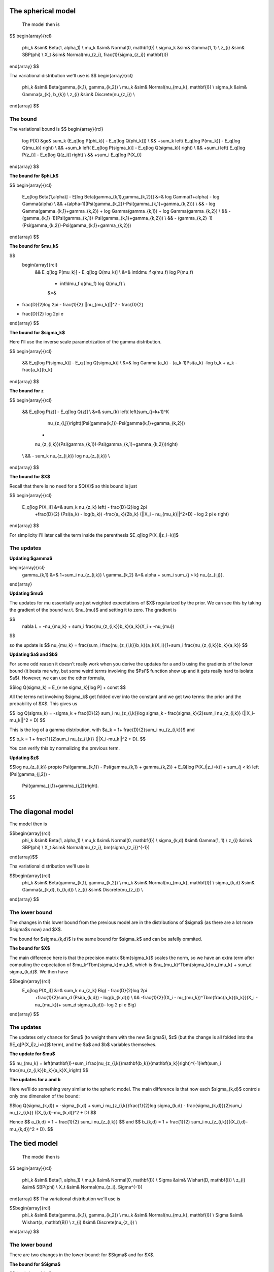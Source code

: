 .. role:: raw-math(raw)
    :format: latex html

The spherical model
===================

 The model then is

$$
\begin{array}{rcl}
  \phi_k   &\sim& Beta(1, \alpha_1) \\
  \mu_k   &\sim& Normal(0,  \mathbf{I}) \\
  \sigma_k &\sim& Gamma(1, 1) \\
  z_{i}     &\sim& SBP(\phi) \\
  X_t &\sim& Normal(\mu_{z_i}, \frac{1}{\sigma_{z_i}} \mathbf{I})
\end{array}
$$

Tha variational distribution we'll use is
$$
\begin{array}{rcl}
  \phi_k   &\sim& Beta(\gamma_{k,1}, \gamma_{k,2}) \\
  \mu_k   &\sim& Normal(\nu_{\mu_k},  \mathbf{I}) \\
  \sigma_k &\sim& Gamma(a_{k}, b_{k}) \\
  z_{i}     &\sim& Discrete(\nu_{z_i}) \\
\end{array}
$$

The bound
--------

The variational bound is
$$
\begin{array}{rcl}
  \log P(X) &\ge& 
  \sum_k (E_q[\log P(\phi_k)] - E_q[\log Q(\phi_k)]) \\
  &&
  +\sum_k \left( E_q[\log P(\mu_k)] - E_q[\log Q(\mu_k)] \right) \\
  &&
  +\sum_k \left( E_q[\log P(\sigma_k)] - E_q[\log Q(\sigma_k)] \right) \\
  &&
  +\sum_i \left( E_q[\log P(z_i)] - E_q[\log Q(z_i)] \right) \\
  &&
  +\sum_i E_q[\log P(X_t)]
\end{array}
$$

**The bound for $\phi_k$**

$$
\begin{array}{rcl}
  E_q[\log Beta(1,\alpha)] - E[\log Beta(\gamma_{k,1},\gamma_{k,2})] 
  &=&
  \log \Gamma(1+\alpha) - \log \Gamma(\alpha) \\ && 
  +(\alpha-1)(\Psi(\gamma_{k,2})-\Psi(\gamma_{k,1}+\gamma_{k,2})) \\ &&
  - \log \Gamma(\gamma_{k,1}+\gamma_{k,2}) + \log \Gamma(\gamma_{k,1}) +
  \log \Gamma(\gamma_{k,2}) \\ &&
  -
  (\gamma_{k,1}-1)(\Psi(\gamma_{k,1})-\Psi(\gamma_{k,1}+\gamma_{k,2}))
  \\ &&
  -
  (\gamma_{k,2}-1)(\Psi(\gamma_{k,2})-\Psi(\gamma_{k,1}+\gamma_{k,2}))  
\end{array}
$$

**The bound for $\mu_k$**

$$
 \begin{array}{rcl}
  && E_q[\log P(\mu_k)] - E_q[\log Q(\mu_k)] \\
  &=&
  \int\!d\mu_f q(\mu_f) \log P(\mu_f)
    - \int\!d\mu_f q(\mu_f) \log Q(\mu_f)  \\
    &=&
- \frac{D}{2}\log 2\pi - \frac{1}{2} ||\nu_{\mu_k}||^2 - \frac{D}{2}
+ \frac{D}{2} \log 2\pi e 
\end{array}
$$


**The bound for $\sigma_k$**

Here I'll use the inverse scale parametrization of the gamma
distribution.

$$
\begin{array}{rcl}
  && E_q[\log P(\sigma_k)] - E_q [\log Q(\sigma_k)] \\ &=&
  \log \Gamma (a_k) - (a_k-1)\Psi(a_k) -\log b_k + a_k - \frac{a_k}{b_k}
\end{array}
$$


**The bound for z**

$$
\begin{array}{rcl}
  && E_q[\log P(z)] - E_q[\log Q(z)] \\
  &=&
  \sum_{k} \left( \left(\sum_{j=k+1}^K
      \nu_{z_{i,j}}\right)(\Psi(\gamma{k,1})-\Psi(\gamma{k,1}+\gamma_{k,2})) 
    +
    \nu_{z_{i,k}}(\Psi(\gamma_{k,1})-\Psi(\gamma_{k,1}+\gamma_{k,2}))\right)
  \\ &&
  - \sum_k
  \nu_{z_{i,k}} \log \nu_{z_{i,k}} \\
\end{array}
$$


**The bound for $X$**

Recall that there is no need for a $Q(X)$ so this bound is just

$$
\begin{array}{rcl}
  E_q[\log P(X_i)] &=& \sum_k \nu_{z_k} \left( - \frac{D}{2}\log 2\pi 
    +\frac{D}{2} (\Psi(a_k) - \log(b_k))
    -\frac{a_k}{2b_k} (||X_i - \nu_{\mu_k}||^2+D) - \log 2 \pi e  \right)
\end{array}
$$

For simplicity I'll later call the term inside the parenthesis $E_q[\log P(X_i|z_i=k)]$

The updates
----------

**Updating $\gamma$**

\begin{array}{rcl}
  \gamma_{k,1} &=& 1+\sum_i \nu_{z_{i,k}} \\
  \gamma_{k,2} &=& \alpha + \sum_i \sum_{j > k} \nu_{z_{i,j}}. 
\end{array}

**Updating $\mu$**

The updates for mu essentially are just weighted expectations of
$X$ regularized by the prior. We can see this by taking the
gradient of the bound w.r.t. $\nu_{\mu}$ and setting it to zero. The
gradient is

$$
  \nabla L = -\nu_{\mu_k} + \sum_i \frac{\nu_{z_{i,k}}b_k}{a_k}(X_i + -\nu_{\mu})
$$

so the update is
$$  \nu_{\mu_k} = \frac{\sum_i \frac{\nu_{z_{i,k}}b_k}{a_k}X_i}{1+\sum_i \frac{\nu_{z_{i,k}}b_k}{a_k}} $$


**Updating $a$ and $b$**


For some odd reason it doesn't really work when you derive the updates
for a and b using the gradients of the lower bound (it beats me why,
but some weird terms involving the $\Psi'$ function show up and it
gets really hard to isolate $a$). However, we can use the other formula,

$$\log Q(\sigma_k) = E_{v \ne \sigma_k}[\log P] + const $$

All the terms not involving $\sigma_k$ get folded over into the
constant and we get two terms: the prior and the probability of
$X$. This gives us

$$
\log Q(\sigma_k) = -\sigma_k  + \frac{D}{2} \sum_i \nu_{z_{i,k}}\log \sigma_k  - \frac{\sigma_k}{2}\sum_i \nu_{z_{i,k}} (||X_i-\mu_k||^2 + D)
$$

This is the log of a gamma distribution, with $a_k = 1+
\frac{D}{2}\sum_i \nu_{z_{i,k}}$ and

$$
b_k = 1 + \frac{1}{2}\sum_i \nu_{z_{i,k}} (||X_i-\mu_k||^2 + D).
$$


You can verify this by normalizing the previous term.

**Updating $z$**

$$\log \nu_{z_{i,k}} \propto \Psi(\gamma_{k,1}) -
\Psi(\gamma_{k,1} + \gamma_{k,2}) + E_Q[\log P(X_i|z_i=k)] +
\sum_{j < k} \left (\Psi(\gamma_{j,2}) -
  \Psi(\gamma_{j,1}+\gamma_{j,2})\right).
$$

The diagonal model
=================


The model then is

$$\begin{array}{rcl}
  \phi_k   &\sim& Beta(1, \alpha_1) \\
  \mu_k   &\sim& Normal(0,  \mathbf{I}) \\
  \sigma_{k,d} &\sim& Gamma(1, 1) \\
  z_{i}     &\sim& SBP(\phi) \\
  X_t &\sim& Normal(\mu_{z_i}, \bm{\sigma_{z_i}}^{-1})
\end{array}$$

Tha variational distribution we'll use is

$$\begin{array}{rcl}
  \phi_k   &\sim& Beta(\gamma_{k,1}, \gamma_{k,2}) \\
  \mu_k   &\sim& Normal(\nu_{\mu_k},  \mathbf{I}) \\
  \sigma_{k,d} &\sim& Gamma(a_{k,d}, b_{k,d}) \\
  z_{i}     &\sim& Discrete(\nu_{z_i}) \\
\end{array}
$$

The lower bound
--------------

The changes in this lower bound from the previous model are in the
distributions of $\sigma$ (as there are a lot more $\sigma$s now) and $X$.

The bound for $\sigma_{k,d}$ is the same bound for $\sigma_k$ and can
be safelly ommited.

**The bound for $X$**

The main difference here is that the precision matrix $\bm{\sigma_k}$
scales the norm, so we have an extra term after computing the
expectation of $\mu_k^T\bm{\sigma_k}\mu_k$, which is
$\nu_{\mu_k}^T\bm{\sigma_k}\nu_{\mu_k} + \sum_d \sigma_{k,d}$. We then
have

$$\begin{array}{rcl}
  E_q[\log P(X_i)] &=& \sum_k \nu_{z_k} \Big( - \frac{D}{2}\log 2\pi 
    +\frac{1}{2}\sum_d (\Psi(a_{k,d}) - \log(b_{k,d})) \\
    && 
    -\frac{1}{2}((X_i - \nu_{\mu_k})^T\bm{\frac{a_k}{b_k}}(X_i - \nu_{\mu_k})+ \sum_d \sigma_{k,d})- \log 2 \pi e  \Big)
\end{array}
$$

The updates
-----------

The updates only chance for $\mu$ (to weight them with the new
$\sigma$), $z$ (but the change is all folded into the
$E_q[P(X_i|z_i=k)]$ term), and the $a$ and $b$ variables themselves.

**The update for $\mu$**

$$  \nu_{\mu_k} = \left(\mathbf{I}+\sum_i \frac{\nu_{z_{i,k}}\mathbf{b_k}}{\mathbf{a_k}}\right)^{-1}\left(\sum_i \frac{\nu_{z_{i,k}}b_k}{a_k}X_i\right)
$$


**The updates for a and b**

Here we'll do something very similar to the spheric model. The main
difference is that now each $\sigma_{k,d}$ controls only one dimension
of the bound:

$$\log Q(\sigma_{k,d}) = -\sigma_{k,d} + \sum_i \nu_{z_{i,k}}\frac{1}{2}\log \sigma_{k,d} 
- \frac{\sigma_{k,d}}{2}\sum_i \nu_{z_{i,k}} ((X_{i,d}-\mu_{k,d})^2 + D)
$$

Hence 
$$ a_{k,d} = 1 + \frac{1}{2} \sum_i \nu_{z_{i,k}} $$
and
$$
b_{k,d} = 1 + \frac{1}{2} \sum_i \nu_{z_{i,k}}((X_{i,d}-\mu_{k,d})^2 + D).
$$

The tied model
=============

 The model then is
$$
\begin{array}{rcl}
  \phi_k   &\sim& Beta(1, \alpha_1) \\
  \mu_k   &\sim& Normal(0,  \mathbf{I}) \\
  \Sigma &\sim& Wishart(D, \mathbf{I}) \\
  z_{i}     &\sim& SBP(\phi) \\
  X_t &\sim& Normal(\mu_{z_i},  \Sigma^{-1})
\end{array}
$$
Tha variational distribution we'll use is

$$\begin{array}{rcl}
  \phi_k   &\sim& Beta(\gamma_{k,1}, \gamma_{k,2}) \\
  \mu_k   &\sim& Normal(\nu_{\mu_k},  \mathbf{I}) \\
  \Sigma &\sim& Wishart(a, \mathbf{B}) \\
  z_{i}     &\sim& Discrete(\nu_{z_i}) \\
\end{array}
$$

The lower bound
---------------

There are two changes in the lower-bound: for $\Sigma$ and for $X$.

**The bound for $\Sigma$**

$$
\begin{array}{rcl}
  \frac{D^2}{2}\log 2  + \sum_d \log \Gamma(\frac{D+1-d}{2}) \\
  - \frac{aD}{2}\log 2 + \frac{a}{2} \log |\mathbf{B}| + \sum_d \log \Gamma(\frac{a+1-d}{2}) \\
  + \frac{a-D}{2}\left(\sum_d \Psi\left(\frac{a+1-d}{2}\right) 
    + D \log 2 + \log |\mathbf{B}|\right) \\
  + \frac{1}{2} a \mathbf{tr}[\mathbf{B}-\mathbf{I}]
\end{array}
$$

**The bound for X**

$$
\begin{array}{rcl}
  E_q[\log P(X_i)] &=& \sum_k \nu_{z_k} \Big( - \frac{D}{2}\log 2\pi 
    +\frac{1}{2}\left(\sum_d \Psi\left(\frac{a+1-d}{2}\right) 
    + D \log 2 + \log |\mathbf{B}|\right) \\
    && 
    -\frac{1}{2}((X_i - \nu_{\mu_k})a\mathbf{B}(X_i - \nu_{\mu_k})+ a\mathbf{tr}(\mathbf{B}))- \log 2 \pi e  \Big)
\end{array}
$$

The updates
-----------

As in the last setting, what changes are the trivial update for $z$,
the update for $\mu$ and the update for $a$ and $\mathbf{B}$.

**The update for $\mu$**

$$  \nu_{\mu_k} = \left(\mathbf{I}+ a\mathbf{B}\sum_i \nu_{z_{i,k}}\right)^{-1}
    \left(a\mathbf{B}\sum_i \nu_{z_{i,k}} X_i\right)
$$

**The update for $a$ and $B$**

As this distribution is far too complicated I'm not even going to try
going at it the gradient way.

$$\log Q(\Sigma) = -\frac{1}{2}\log |\Sigma| - \frac{1}{2} \mathbf{tr}[\Sigma]
+ \sum_i \sum_k \nu_{z_{i,k}} \left( -\frac{1}{2}\log |\Sigma| - \frac{1}{2}((X_i-\nu_{\mu_k})^T\Sigma(X_i-\nu_{\mu_k})+\mathbf{tr}[I \Sigma]) \right)
$$

which non-trivially (seeing that the quadratic form with $\Sigma$ in
the middle can be expressed as the trace of something) reduces to

$$
\log Q(\Sigma) = -\frac{1}{2}\log |\Sigma| - \frac{1}{2} \mathbf{tr}[\Sigma]
+ \sum_i \sum_k \nu_{z_{i,k}} \left( -\frac{1}{2}\log |\Sigma| - \frac{1}{2}(\mathbf{tr}[(X_i-\nu_{\mu_k})(X_i-\nu_{\mu_k})^T\Sigma]+\mathbf{tr}[I \Sigma]) \right)
$$
hence this (with a bit of squinting) looks like a wishart with parameters

$$
a = 2 + D + T
$$
and
$$
\mathbf{B} = \left((T+1)\mathbf{I} + \sum_i \sum_k \nu_{z_{i,k}}(X_i-\nu_{\mu_k})(X_i-\nu_{\mu_k})^T\right)^{-1}
$$




The full model
=============

 The model then is

$$\begin{array}{rcl}
  \phi_k   &\sim& Beta(1, \alpha_1) \\
  \mu_k   &\sim& Normal(0,  \mathbf{I}) \\
  \Sigma_k &\sim& Wishart(D, \mathbf{I}) \\
  z_{i}     &\sim& SBP(\phi) \\
  X_t &\sim& Normal(\mu_{z_i},  \Sigma_{z,i}^{-1})
\end{array}
$$

Tha variational distribution we'll use is

$$\begin{array}{rcl}
  \phi_k   &\sim& Beta(\gamma_{k,1}, \gamma_{k,2}) \\
  \mu_k   &\sim& Normal(\nu_{\mu_k},  \mathbf{I}) \\
  \Sigma_k &\sim& Wishart(a_k, \mathbf{B_k}) \\
  z_{i}     &\sim& Discrete(\nu_{z_i}) \\
\end{array}
$$

The lower bound
--------------

All that changes in this lower bound in comparison to the previous one
is that there are K priors on different $\Sigma$ precision matrices
and there are the correct indices on the bound for X.

The updates
-----------

All that changes in the updates is that the update for mu uses only
the proper sigma and the updates for a and B don't have a sum over K, so 

$$  \nu_{\mu_k} = \left(\mathbf{I}+ a_k\mathbf{B_k}\sum_i \nu_{z_{i,k}}\right)^{-1}
    \left(a_k\mathbf{B_k}\sum_i \nu_{z_{i,k}} X_i\right)
$$

$$
a_k = 2 + D + \sum_i \nu_{z_{i,k}}
$$
and
$$
\mathbf{B} = \left(\left(\sum_i\nu_{z_{i,k}}+1\right)\mathbf{I} + \sum_i  \nu_{z_{i,k}}(X_i-\nu_{\mu_k})(X_i-\nu_{\mu_k})^T\right)^{-1}
$$

